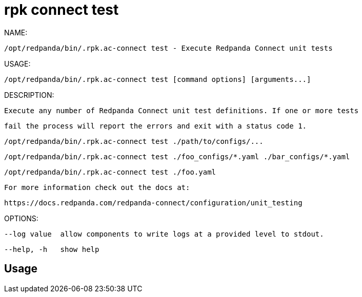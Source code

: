 = rpk connect test
:description: rpk connect test

NAME:
   /opt/redpanda/bin/.rpk.ac-connect test - Execute Redpanda Connect unit tests

USAGE:
   /opt/redpanda/bin/.rpk.ac-connect test [command options] [arguments...]

DESCRIPTION:
   Execute any number of Redpanda Connect unit test definitions. If one or more tests
   fail the process will report the errors and exit with a status code 1.

     /opt/redpanda/bin/.rpk.ac-connect test ./path/to/configs/...
     /opt/redpanda/bin/.rpk.ac-connect test ./foo_configs/*.yaml ./bar_configs/*.yaml
     /opt/redpanda/bin/.rpk.ac-connect test ./foo.yaml

   For more information check out the docs at:
   https://docs.redpanda.com/redpanda-connect/configuration/unit_testing

OPTIONS:
   --log value  allow components to write logs at a provided level to stdout.
   --help, -h   show help

== Usage

[,bash]
----

----
|===